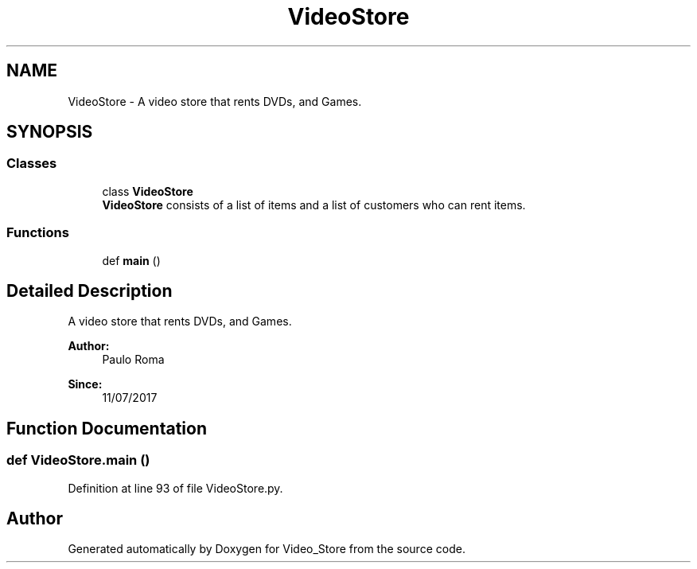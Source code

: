 .TH "VideoStore" 3 "Fri Jul 14 2017" "Version 1.0" "Video_Store" \" -*- nroff -*-
.ad l
.nh
.SH NAME
VideoStore \- A video store that rents DVDs, and Games\&.  

.SH SYNOPSIS
.br
.PP
.SS "Classes"

.in +1c
.ti -1c
.RI "class \fBVideoStore\fP"
.br
.RI "\fBVideoStore\fP consists of a list of items and a list of customers who can rent items\&. "
.in -1c
.SS "Functions"

.in +1c
.ti -1c
.RI "def \fBmain\fP ()"
.br
.in -1c
.SH "Detailed Description"
.PP 
A video store that rents DVDs, and Games\&. 


.PP
\fBAuthor:\fP
.RS 4
Paulo Roma 
.RE
.PP
\fBSince:\fP
.RS 4
11/07/2017 
.RE
.PP

.SH "Function Documentation"
.PP 
.SS "def VideoStore\&.main ()"

.PP
Definition at line 93 of file VideoStore\&.py\&.
.SH "Author"
.PP 
Generated automatically by Doxygen for Video_Store from the source code\&.
